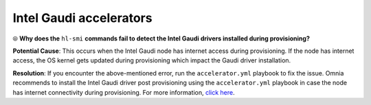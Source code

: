 Intel Gaudi accelerators
==========================

⦾ **Why does the** ``hl-smi`` **commands fail to detect the Intel Gaudi drivers installed during provisioning?**

.. image:: ../../../images/intel_known_issue.png

**Potential Cause**: This occurs when the Intel Gaudi node has internet access during provisioning. If the node has internet access, the OS kernel gets updated during provisioning which impact the Gaudi driver installation.

**Resolution**: If you encounter the above-mentioned error, run the ``accelerator.yml`` playbook to fix the issue. Omnia recommends to install the Intel Gaudi driver post provisioning using the ``accelerator.yml`` playbook in case the node has internet connectivity during provisioning. For more information, `click here <../../../OmniaInstallGuide/Ubuntu/AdvancedConfigurationsUbuntu/Habana_accelerator.html>`_.